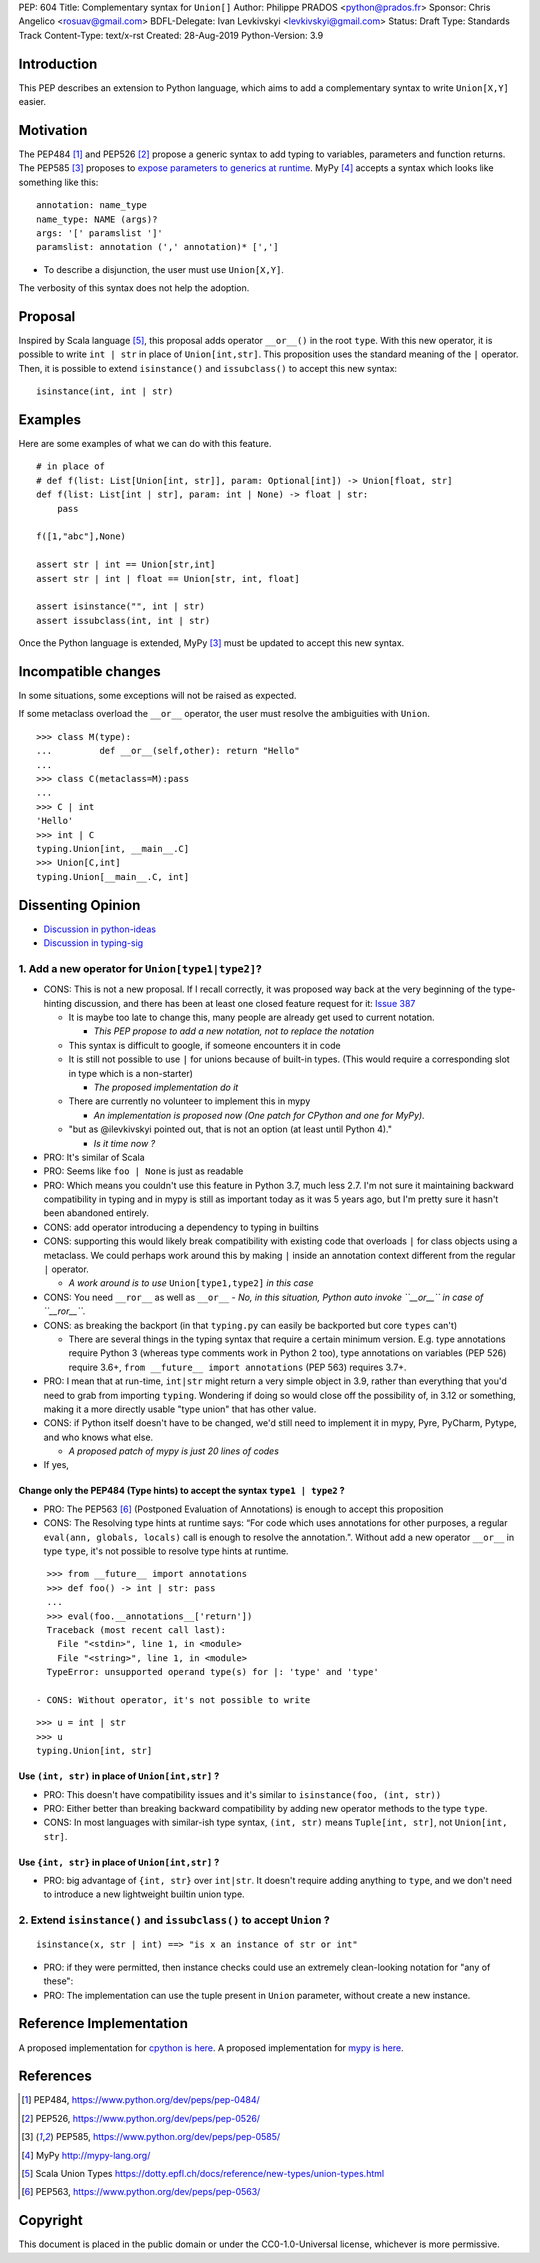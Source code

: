 PEP: 604
Title: Complementary syntax for ``Union[]``
Author: Philippe PRADOS <python@prados.fr>
Sponsor: Chris Angelico <rosuav@gmail.com>
BDFL-Delegate: Ivan Levkivskyi <levkivskyi@gmail.com>
Status: Draft
Type: Standards Track
Content-Type: text/x-rst
Created: 28-Aug-2019
Python-Version: 3.9


Introduction
============

This PEP describes an extension to Python language, which aims to add a complementary
syntax to write ``Union[X,Y]`` easier.


Motivation
==========

The PEP484 [1]_ and PEP526 [2]_ propose a generic syntax to add typing to variables,
parameters and function returns.
The PEP585 [3]_ proposes to `expose parameters to generics at runtime <https://www.python.org/dev/peps/pep-0585/#id7>`_.
MyPy [4]_ accepts a syntax which looks like something like this:

::

    annotation: name_type
    name_type: NAME (args)?
    args: '[' paramslist ']'
    paramslist: annotation (',' annotation)* [',']

- To describe a disjunction, the user must use ``Union[X,Y]``.

The verbosity of this syntax does not help the adoption.

Proposal
========

Inspired by Scala language [5]_, this proposal adds operator ``__or__()`` in the root ``type``.
With this new operator, it is possible to write ``int | str`` in place of ``Union[int,str]``.
This proposition uses the standard meaning of the ``|`` operator.
Then, it is possible to extend ``isinstance()`` and ``issubclass()``
to accept this new syntax:

::

  isinstance(int, int | str)

Examples
========

Here are some examples of what we can do with this feature.

::

    # in place of
    # def f(list: List[Union[int, str]], param: Optional[int]) -> Union[float, str]
    def f(list: List[int | str], param: int | None) -> float | str:
        pass

    f([1,"abc"],None)

    assert str | int == Union[str,int]
    assert str | int | float == Union[str, int, float]

    assert isinstance("", int | str)
    assert issubclass(int, int | str)

Once the Python language is extended, MyPy [3]_ must be updated to accept this new syntax.

Incompatible changes
====================
In some situations, some exceptions will not be raised as expected.

If some metaclass overload the ``__or__`` operator, the user must resolve the ambiguities with ``Union``.
::

    >>> class M(type):
    ... 	def __or__(self,other): return "Hello"
    ...
    >>> class C(metaclass=M):pass
    ...
    >>> C | int
    'Hello'
    >>> int | C
    typing.Union[int, __main__.C]
    >>> Union[C,int]
    typing.Union[__main__.C, int]

Dissenting Opinion
==================

- `Discussion in python-ideas <https://mail.python.org/archives/list/python-ideas@python.org/thread/FCTXGDT2NNKRJQ6CDEPWUXHVG2AAQZZY/>`_
- `Discussion in typing-sig <https://mail.python.org/archives/list/typing-sig@python.org/thread/D5HCB4NT4S3WSK33WI26WZSFEXCEMNHN/>`_

1. Add a new operator for ``Union[type1|type2]``?
--------------------------------------------------

- CONS: This is not a new proposal. If I recall correctly, it was proposed way back at the very beginning of the
  type-hinting discussion, and there has been at least one closed feature request for it:
  `Issue 387 <https://github.com/python/typing/issues/387>`_

  - It is maybe too late to change this, many people are already get used to current notation.

    - *This PEP propose to add a new notation, not to replace the notation*

  - This syntax is difficult to google, if someone encounters it in code
  - It is still not possible to use ``|`` for unions because of built-in types. (This would require a corresponding
    slot in type which is a non-starter)

    - *The proposed implementation do it*

  - There are currently no volunteer to implement this in mypy

    - *An implementation is proposed now (One patch for CPython and one for MyPy).*

  - "but as @ilevkivskyi pointed out, that is not an option (at least until Python 4)."

    - *Is it time now ?*

- PRO: It's similar of Scala
- PRO: Seems like ``foo | None`` is just as readable
- PRO: Which means you couldn't use this feature in Python 3.7, much less 2.7. I'm not sure it maintaining backward
  compatibility in typing and in mypy is still as important today as it was 5 years ago, but I'm pretty sure it hasn't
  been abandoned entirely.
- CONS: add operator introducing a dependency to typing in builtins
- CONS:  supporting this would likely break compatibility with existing code that overloads ``|`` for class objects
  using a metaclass. We could perhaps work around this by making ``|`` inside an annotation context different from
  the regular ``|`` operator.

  - *A work around is to use* ``Union[type1,type2]`` *in this case*

- CONS: You need ``__ror__`` as well as ``__or__``
  - *No, in this situation, Python auto invoke ``__or__`` in case of ``__ror__``.*
- CONS: as breaking the backport (in that ``typing.py`` can easily be backported but core ``types`` can't)

  - There are several things in the typing syntax that require a certain minimum version. E.g. type annotations require
    Python 3 (whereas type comments work in Python 2 too), type annotations on variables (PEP 526) require 3.6+,
    ``from __future__ import annotations`` (PEP 563) requires 3.7+.

- PRO: I mean that at run-time, ``int|str`` might return a very simple object in 3.9, rather than everything that
  you'd need to grab from importing ``typing``. Wondering if doing so would close off the possibility of, in 3.12 or
  something, making it a more directly usable "type union" that has other value.
- CONS: if Python itself doesn't have to be changed, we'd still need to implement it in mypy, Pyre, PyCharm,
  Pytype, and who knows what else.

  - *A proposed patch of mypy is just 20 lines of codes*

- If yes,

Change only the PEP484 (Type hints) to accept the syntax ``type1 | type2`` ?
^^^^^^^^^^^^^^^^^^^^^^^^^^^^^^^^^^^^^^^^^^^^^^^^^^^^^^^^^^^^^^^^^^^^^^^^^^^^

- PRO: The PEP563 [6]_ (Postponed Evaluation of Annotations) is enough to accept this proposition
- CONS: The Resolving type hints at runtime says: “For code which uses annotations for other purposes, a
  regular ``eval(ann, globals, locals)`` call is enough to resolve the annotation.". Without add a new
  operator ``__or__`` in type ``type``, it's not possible to resolve type hints at runtime.

::

    >>> from __future__ import annotations
    >>> def foo() -> int | str: pass
    ...
    >>> eval(foo.__annotations__['return'])
    Traceback (most recent call last):
      File "<stdin>", line 1, in <module>
      File "<string>", line 1, in <module>
    TypeError: unsupported operand type(s) for |: 'type' and 'type'

  - CONS: Without operator, it's not possible to write

::

    >>> u = int | str
    >>> u
    typing.Union[int, str]

Use ``(int, str)`` in place of ``Union[int,str]`` ?
^^^^^^^^^^^^^^^^^^^^^^^^^^^^^^^^^^^^^^^^^^^^^^^^^^^
- PRO: This doesn't have compatibility issues and it's similar to ``isinstance(foo, (int, str))``
- PRO: Either better than breaking backward compatibility by adding new operator methods to the type ``type``.
- CONS: In most languages with similar-ish type syntax, ``(int, str)`` means ``Tuple[int, str]``,
  not ``Union[int, str]``.

Use ``{int, str}`` in place of ``Union[int,str]`` ?
^^^^^^^^^^^^^^^^^^^^^^^^^^^^^^^^^^^^^^^^^^^^^^^^^^^
- PRO: big advantage of ``{int, str}`` over ``int|str``. It doesn't require adding anything to ``type``,
  and we don't need to introduce a new lightweight builtin union type.

2. Extend ``isinstance()`` and ``issubclass()`` to accept ``Union`` ?
---------------------------------------------------------------------

::

    isinstance(x, str | int) ==> "is x an instance of str or int"

- PRO: if they were permitted, then instance checks could use an extremely clean-looking notation for "any of these":
- PRO: The implementation can use the tuple present in ``Union`` parameter, without create a new instance.

Reference Implementation
========================

A proposed implementation for `cpython is here
<https://github.com/pprados/cpython/tree/update_isinstance>`_.
A proposed implementation for `mypy is here
<https://github.com/pprados/mypy/tree/add_INVERT_to_types>`_.


References
==========

.. [1] PEP484,
   https://www.python.org/dev/peps/pep-0484/
.. [2] PEP526,
   https://www.python.org/dev/peps/pep-0526/
.. [3] PEP585,
   https://www.python.org/dev/peps/pep-0585/
.. [4] MyPy
   http://mypy-lang.org/
.. [5] Scala Union Types
   https://dotty.epfl.ch/docs/reference/new-types/union-types.html
.. [6] PEP563,
   https://www.python.org/dev/peps/pep-0563/

Copyright
=========

This document is placed in the public domain or under the CC0-1.0-Universal license, whichever is more permissive.


..
   Local Variables:
   mode: indented-text
   indent-tabs-mode: nil
   sentence-end-double-space: t
   fill-column: 70
   coding: utf-8
   End:
